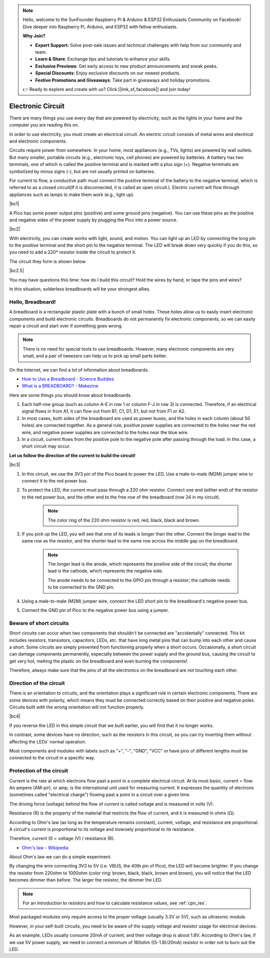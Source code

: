 .. note::

    Hello, welcome to the SunFounder Raspberry Pi & Arduino & ESP32 Enthusiasts Community on Facebook! Dive deeper into Raspberry Pi, Arduino, and ESP32 with fellow enthusiasts.

    **Why Join?**

    - **Expert Support**: Solve post-sale issues and technical challenges with help from our community and team.
    - **Learn & Share**: Exchange tips and tutorials to enhance your skills.
    - **Exclusive Previews**: Get early access to new product announcements and sneak peeks.
    - **Special Discounts**: Enjoy exclusive discounts on our newest products.
    - **Festive Promotions and Giveaways**: Take part in giveaways and holiday promotions.

    👉 Ready to explore and create with us? Click [|link_sf_facebook|] and join today!

Electronic Circuit
==================

There are many things you use every day that are powered by electricity, such as the lights in your home and the computer you are reading this on.

In order to use electricity, you must create an electrical circuit. An electric circuit consists of metal wires and electrical and electronic components.

Circuits require power from somewhere. In your home, most appliances (e.g., TVs, lights) are powered by wall outlets. But many smaller, portable circuits (e.g., electronic toys, cell phones) are powered by batteries. A battery has two terminals, one of which is called the positive terminal and is marked with a plus sign (+). Negative terminals are symbolized by minus signs (-), but are not usually printed on batteries.

For current to flow, a conductive path must connect the positive terminal of the battery to the negative terminal, which is referred to as a closed circuit(If it is disconnected, it is called an open circuit.). Electric current will flow through appliances such as lamps to make them work (e.g., light up).

|bc1|


A Pico has some power output pins (positive) and some ground pins (negative).
You can use these pins as the positive and negative sides of the power supply by plugging the Pico into a power source.

|bc2| 

With electricity, you can create works with light, sound, and motion.
You can light up an LED by connecting the long pin to the positive terminal and the short pin to the negative terminal.
The LED will break down very quickly if you do this, so you need to add a 220* resistor inside the circuit to protect it.

The circuit they form is shown below.

|bc2.5| 

You may have questions this time: how do I build this circuit? Hold the wires by hand, or tape the pins and wires?

In this situation, solderless breadboards will be your strongest allies.

.. _bc_bb:

Hello, Breadboard!
------------------------------


A breadboard is a rectangular plastic plate with a bunch of small holes. 
These holes allow us to easily insert electronic components and build electronic circuits. 
Breadboards do not permanently fix electronic components, so we can easily repair a circuit and start over if something goes wrong.

.. note::
    There is no need for special tools to use breadboards. However, many electronic components are very small, and a pair of tweezers can help us to pick up small parts better.

On the Internet, we can find a lot of information about breadboards.

* `How to Use a Breadboard - Science Buddies <https://www.sciencebuddies.org/science-fair-projects/references/how-to-use-a-breadboard#pth-smd>`_

* `What is a BREADBOARD? - Makezine <https://cdn.makezine.com/uploads/2012/10/breadboardworkshop.pdf>`_


Here are some things you should know about breadboards.

#. Each half-row group (such as column A-E in row 1 or column F-J in row 3) is connected. Therefore, if an electrical signal flows in from A1, it can flow out from B1, C1, D1, E1, but not from F1 or A2.

#. In most cases, both sides of the breadboard are used as power buses, and the holes in each column (about 50 holes) are connected together. As a general rule, positive power supplies are connected to the holes near the red wire, and negative power supplies are connected to the holes near the blue wire.

#. In a circuit, current flows from the positive pole to the negative pole after passing through the load. In this case, a short circuit may occur.

**Let us follow the direction of the current to build the circuit!**

|bc3| 

1. In this circuit, we use the 3V3 pin of the Pico board to power the LED. Use a male-to-male (M2M) jumper wire to connect it to the red power bus.
#. To protect the LED, the current must pass through a 220 ohm resistor. Connect one end (either end) of the resistor to the red power bus, and the other end to the free row of the breadboard (row 24 in my circuit).

    .. note::
        The color ring of the 220 ohm resistor is red, red, black, black and brown.

#. If you pick up the LED, you will see that one of its leads is longer than the other. Connect the longer lead to the same row as the resistor, and the shorter lead to the same row across the middle gap on the breadboard.

    .. note::
        The longer lead is the anode, which represents the positive side of the circuit; the shorter lead is the cathode, which represents the negative side. 

        The anode needs to be connected to the GPIO pin through a resistor; the cathode needs to be connected to the GND pin.

#. Using a male-to-male (M2M) jumper wire, connect the LED short pin to the breadboard's negative power bus.
#. Connect the GND pin of Pico to the negative power bus using a jumper.

Beware of short circuits
------------------------------
Short circuits can occur when two components that shouldn't be connected are "accidentally" connected. 
This kit includes resistors, transistors, capacitors, LEDs, etc. that have long metal pins that can bump into each other and cause a short. Some circuits are simply prevented from functioning properly when a short occurs. Occasionally, a short circuit can damage components permanently, especially between the power supply and the ground bus, causing the circuit to get very hot, melting the plastic on the breadboard and even burning the components!

Therefore, always make sure that the pins of all the electronics on the breadboard are not touching each other.

Direction of the circuit
-------------------------------
There is an orientation to circuits, and the orientation plays a significant role in certain electronic components. There are some devices with polarity, which means they must be connected correctly based on their positive and negative poles. Circuits built with the wrong orientation will not function properly.

|bc4|

If you reverse the LED in this simple circuit that we built earlier, you will find that it no longer works.

In contrast, some devices have no direction, such as the resistors in this circuit, so you can try inverting them without affecting the LEDs' normal operation.

Most components and modules with labels such as "+", "-", "GND", "VCC" or have pins of different lengths must be connected to the circuit in a specific way.


Protection of the circuit
-------------------------------------

Current is the rate at which electrons flow past a point in a complete electrical circuit. At its most basic, current = flow. An ampere (AM-pir), or amp, is the international unit used for measuring current. It expresses the quantity of electrons (sometimes called "electrical charge") flowing past a point in a circuit over a given time.

The driving force (voltage) behind the flow of current is called voltage and is measured in volts (V).

Resistance (R) is the property of the material that restricts the flow of current, and it is measured in ohms (Ω).

According to Ohm's law (as long as the temperature remains constant), current, voltage, and resistance are proportional.
A circuit's current is proportional to its voltage and inversely proportional to its resistance. 

Therefore, current (I) = voltage (V) / resistance (R).

* `Ohm's law - Wikipedia <https://en.wikipedia.org/wiki/Ohm%27s_law>`_

About Ohm's law we can do a simple experiment.

By changing the wire connecting 3V3 to 5V (i.e. VBUS, the 40th pin of Pico), the LED will become brighter.
If you change the resistor from 220ohm to 1000ohm (color ring: brown, black, black, brown and brown), you will notice that the LED becomes dimmer than before. The larger the resistor, the dimmer the LED.

.. note::
    For an introduction to resistors and how to calculate resistance values, see :ref:`cpn_res`.

Most packaged modules only require access to the proper voltage (usually 3.3V or 5V), such as ultrasonic module.

However, in your self-built circuits, you need to be aware of the supply voltage and resistor usage for electrical devices.


As an example, LEDs usually consume 20mA of current, and their voltage drop is about 1.8V. According to Ohm's law, if we use 5V power supply, we need to connect a minimum of 160ohm ((5-1.8)/20mA) resistor in order not to burn out the LED.


